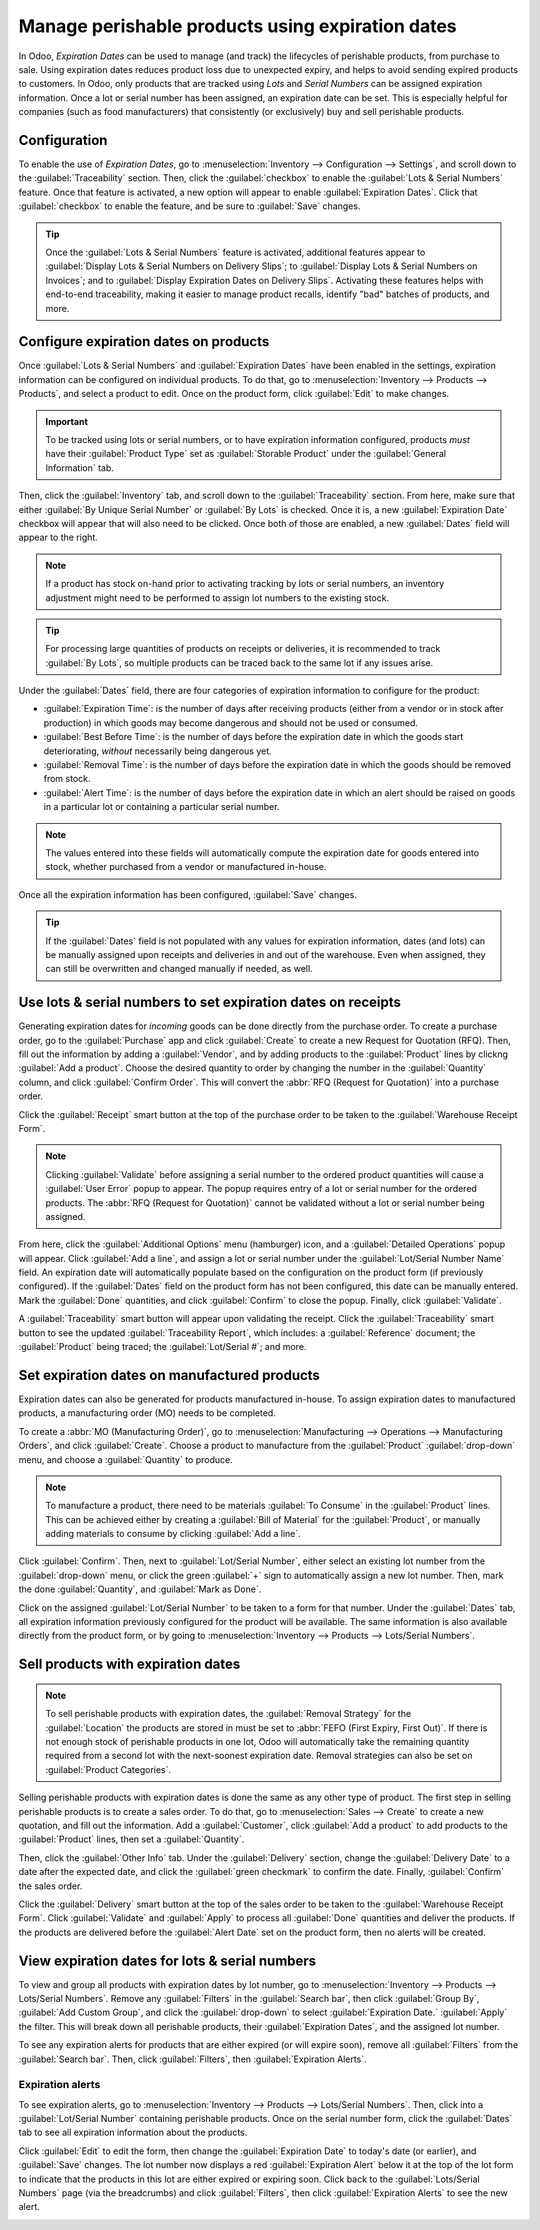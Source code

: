 =================================================
Manage perishable products using expiration dates
=================================================

In Odoo, *Expiration Dates* can be used to manage (and track) the lifecycles of perishable
products, from purchase to sale. Using expiration dates reduces product loss due to unexpected
expiry, and helps to avoid sending expired products to customers. In Odoo, only products that are
tracked using *Lots* and *Serial Numbers* can be assigned expiration information. Once a lot or
serial number has been assigned, an expiration date can be set. This is especially helpful for
companies (such as food manufacturers) that consistently (or exclusively) buy and sell perishable
products.

.. seealso::
  - :doc:`lots`
  - :doc:`serial_numbers`

Configuration
=============

To enable the use of *Expiration Dates*, go to :menuselection:`Inventory --> Configuration -->
Settings`, and scroll down to the :guilabel:`Traceability` section. Then, click the
:guilabel:`checkbox` to enable the :guilabel:`Lots & Serial Numbers` feature. Once that feature is
activated, a new option will appear to enable :guilabel:`Expiration Dates`. Click that
:guilabel:`checkbox` to enable the feature, and be sure to :guilabel:`Save` changes.

.. image:: expiration_dates/expiration-dates-enabled-settings.png
   :align: center
   :alt: Enabled lots and serial numbers and expiration dates settings.

.. tip::
  Once the :guilabel:`Lots & Serial Numbers` feature is activated, additional features appear to
  :guilabel:`Display Lots & Serial Numbers on Delivery Slips`; to
  :guilabel:`Display Lots & Serial Numbers on Invoices`; and to
  :guilabel:`Display Expiration Dates on Delivery Slips`. Activating these features helps with
  end-to-end traceability, making it easier to manage product recalls, identify "bad" batches of
  products, and more.

Configure expiration dates on products
======================================

Once :guilabel:`Lots & Serial Numbers` and :guilabel:`Expiration Dates` have been enabled in the
settings, expiration information can be configured on individual products. To do that, go to
:menuselection:`Inventory --> Products --> Products`, and select a product to edit. Once on the
product form, click :guilabel:`Edit` to make changes.

.. important::
  To be tracked using lots or serial numbers, or to have expiration information configured,
  products *must* have their :guilabel:`Product Type` set as :guilabel:`Storable Product` under the
  :guilabel:`General Information` tab.

Then, click the :guilabel:`Inventory` tab, and scroll down to the :guilabel:`Traceability` section.
From here, make sure that either :guilabel:`By Unique Serial Number` or :guilabel:`By Lots` is
checked. Once it is, a new :guilabel:`Expiration Date` checkbox will appear that will also need to
be clicked. Once both of those are enabled, a new :guilabel:`Dates` field will appear to the right.

.. note::
   If a product has stock on-hand prior to activating tracking by lots or serial numbers, an
   inventory adjustment might need to be performed to assign lot numbers to the existing stock.

.. tip::
  For processing large quantities of products on receipts or deliveries, it is recommended to track
  :guilabel:`By Lots`, so multiple products can be traced back to the same lot if any issues arise.

.. image:: expiration_dates/expiration-dates-product-configuration.png
   :align: center
   :alt: Expiration dates configuration on the product form.

Under the :guilabel:`Dates` field, there are four categories of expiration information to
configure for the product:

- :guilabel:`Expiration Time`: is the number of days after receiving products (either from a
  vendor or in stock after production) in which goods may become dangerous and should not be
  used or consumed.
- :guilabel:`Best Before Time`: is the number of days before the expiration date in which the
  goods start deteriorating, *without* necessarily being dangerous yet.
- :guilabel:`Removal Time`: is the number of days before the expiration date in which the goods
  should be removed from stock.
- :guilabel:`Alert Time`: is the number of days before the expiration date in which an alert
  should be raised on goods in a particular lot or containing a particular serial number.

.. note::
  The values entered into these fields will automatically compute the expiration date for goods
  entered into stock, whether purchased from a vendor or manufactured in-house.

Once all the expiration information has been configured, :guilabel:`Save` changes.

.. tip::
  If the :guilabel:`Dates` field is not populated with any values for expiration information, dates
  (and lots) can be manually assigned upon receipts and deliveries in and out of the warehouse.
  Even when assigned, they can still be overwritten and changed manually if needed, as well.

Use lots & serial numbers to set expiration dates on receipts
=============================================================

Generating expiration dates for *incoming* goods can be done directly from the purchase order. To
create a purchase order, go to the :guilabel:`Purchase` app and click :guilabel:`Create` to create
a new Request for Quotation (RFQ). Then, fill out the information by adding a :guilabel:`Vendor`,
and by adding products to the :guilabel:`Product` lines by clickng :guilabel:`Add a product`.
Choose the desired quantity to order by changing the number in the :guilabel:`Quantity` column, and
click :guilabel:`Confirm Order`. This will convert the :abbr:`RFQ (Request for Quotation)` into a
purchase order.

Click the :guilabel:`Receipt` smart button at the top of the purchase order to be taken to the
:guilabel:`Warehouse Receipt Form`.

.. note::
  Clicking :guilabel:`Validate` before assigning a serial number to the ordered product quantities
  will cause a :guilabel:`User Error` popup to appear. The popup requires entry of a lot or serial
  number for the ordered products. The :abbr:`RFQ (Request for Quotation)` cannot be validated
  without a lot or serial number being assigned.

.. image:: expiration_dates/expiration-dates-user-error-popup.png
   :align: center
   :alt: User error popup when validating an order with no lot number.

From here, click the :guilabel:`Additional Options` menu (hamburger) icon, and a
:guilabel:`Detailed Operations` popup will appear. Click :guilabel:`Add a line`, and assign a lot
or serial number under the :guilabel:`Lot/Serial Number Name` field. An expiration
date will automatically populate based on the configuration on the product form (if previously
configured). If the :guilabel:`Dates` field on the product form has not been configured, this date
can be manually entered. Mark the :guilabel:`Done` quantities, and click :guilabel:`Confirm` to
close the popup. Finally, click :guilabel:`Validate`.

.. image:: expiration_dates/expiration-dates-detailed-operations-popup.png
   :align: center
   :alt: Detailed operations popup showing expiration dates for ordered products.

A :guilabel:`Traceability` smart button will appear upon validating the receipt. Click the
:guilabel:`Traceability` smart button to see the updated :guilabel:`Traceability Report`, which
includes: a :guilabel:`Reference` document; the :guilabel:`Product` being traced; the
:guilabel:`Lot/Serial #`; and more.

Set expiration dates on manufactured products
=============================================

Expiration dates can also be generated for products manufactured in-house. To assign expiration
dates to manufactured products, a manufacturing order (MO) needs to be completed.

To create a :abbr:`MO (Manufacturing Order)`, go to :menuselection:`Manufacturing --> Operations
--> Manufacturing Orders`, and click :guilabel:`Create`. Choose a product to manufacture from the
:guilabel:`Product` :guilabel:`drop-down` menu, and choose a :guilabel:`Quantity` to produce.

.. image:: expiration_dates/expiration-dates-manufacturing-order.png
   :align: center
   :alt: Manufacturing order for product with expiration date.

.. note::
  To manufacture a product, there need to be materials :guilabel:`To Consume` in the
  :guilabel:`Product` lines. This can be achieved either by creating a :guilabel:`Bill of Material`
  for the :guilabel:`Product`, or manually adding materials to consume by clicking
  :guilabel:`Add a line`.

Click :guilabel:`Confirm`. Then, next to :guilabel:`Lot/Serial Number`, either select an existing
lot number from the :guilabel:`drop-down` menu, or click the green :guilabel:`+` sign to
automatically assign a new lot number. Then, mark the done :guilabel:`Quantity`, and
:guilabel:`Mark as Done`.

Click on the assigned :guilabel:`Lot/Serial Number` to be taken to a form for that number. Under
the :guilabel:`Dates` tab, all expiration information previously configured for the product will be
available. The same information is also available directly from the product form, or by going to
:menuselection:`Inventory --> Products --> Lots/Serial Numbers`.

.. image:: expiration_dates/expiration-dates-dates-tab-lot-number.png
   :align: center
   :alt: Dates tab with expiration information for specific lot number.

Sell products with expiration dates
===================================

.. note::
  To sell perishable products with expiration dates, the :guilabel:`Removal Strategy` for the
  :guilabel:`Location` the products are stored in must be set to
  :abbr:`FEFO (First Expiry, First Out)`. If there is not enough stock of perishable products in
  one lot, Odoo will automatically take the remaining quantity required from a second lot with the
  next-soonest expiration date. Removal strategies can also be set on
  :guilabel:`Product Categories`.

.. seealso::
    - :doc:`../../routes/strategies/removal`

Selling perishable products with expiration dates is done the same as any other type of product.
The first step in selling perishable products is to create a sales order. To do that, go to
:menuselection:`Sales --> Create` to create a new quotation, and fill out the information. Add a
:guilabel:`Customer`, click :guilabel:`Add a product` to add products to the :guilabel:`Product`
lines, then set a :guilabel:`Quantity`.

Then, click the :guilabel:`Other Info` tab. Under the :guilabel:`Delivery` section, change the
:guilabel:`Delivery Date` to a date after the expected date, and click the
:guilabel:`green checkmark` to confirm the date. Finally, :guilabel:`Confirm` the sales order.

Click the :guilabel:`Delivery` smart button at the top of the sales order to be taken to the
:guilabel:`Warehouse Receipt Form`. Click :guilabel:`Validate` and :guilabel:`Apply` to process all
:guilabel:`Done` quantities and deliver the products. If the products are delivered before
the :guilabel:`Alert Date` set on the product form, then no alerts will be created.

View expiration dates for lots & serial numbers
===============================================

To view and group all products with expiration dates by lot number, go to :menuselection:`Inventory
--> Products --> Lots/Serial Numbers`. Remove any :guilabel:`Filters` in the
:guilabel:`Search bar`, then click :guilabel:`Group By`, :guilabel:`Add Custom Group`, and click
the :guilabel:`drop-down` to select :guilabel:`Expiration Date.` :guilabel:`Apply` the filter. This
will break down all perishable products, their :guilabel:`Expiration Dates`, and the assigned lot
number.

.. image:: expiration_dates/expiration-dates-group-by-dates.png
   :align: center
   :alt: Group by expiration dates on lots and serial numbers page.

To see any expiration alerts for products that are either expired (or will expire soon), remove all
:guilabel:`Filters` from the :guilabel:`Search bar`. Then, click :guilabel:`Filters`, then
:guilabel:`Expiration Alerts`.

Expiration alerts
-----------------

To see expiration alerts, go to :menuselection:`Inventory --> Products --> Lots/Serial Numbers`.
Then, click into a :guilabel:`Lot/Serial Number` containing perishable products. Once on the serial
number form, click the :guilabel:`Dates` tab to see all expiration information about the products.

Click :guilabel:`Edit` to edit the form, then change the :guilabel:`Expiration Date` to today's
date (or earlier), and :guilabel:`Save` changes. The lot number now displays a red
:guilabel:`Expiration Alert` below it at the top of the lot form to indicate that the products in
this lot are either expired or expiring soon. Click back to the :guilabel:`Lots/Serial Numbers`
page (via the breadcrumbs) and click :guilabel:`Filters`, then click :guilabel:`Expiration Alerts`
to see the new alert.

.. image:: expiration_dates/expiration-dates-expiration-alert.png
   :align: center
   :alt: Expiration alert for product past the expiration date.
